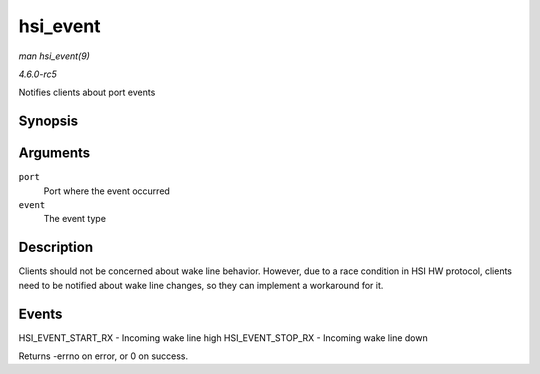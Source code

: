 .. -*- coding: utf-8; mode: rst -*-

.. _API-hsi-event:

=========
hsi_event
=========

*man hsi_event(9)*

*4.6.0-rc5*

Notifies clients about port events


Synopsis
========

.. c:function:: int hsi_event( struct hsi_port * port, unsigned long event )

Arguments
=========

``port``
    Port where the event occurred

``event``
    The event type


Description
===========

Clients should not be concerned about wake line behavior. However, due
to a race condition in HSI HW protocol, clients need to be notified
about wake line changes, so they can implement a workaround for it.


Events
======

HSI_EVENT_START_RX - Incoming wake line high HSI_EVENT_STOP_RX -
Incoming wake line down

Returns -errno on error, or 0 on success.


.. ------------------------------------------------------------------------------
.. This file was automatically converted from DocBook-XML with the dbxml
.. library (https://github.com/return42/sphkerneldoc). The origin XML comes
.. from the linux kernel, refer to:
..
.. * https://github.com/torvalds/linux/tree/master/Documentation/DocBook
.. ------------------------------------------------------------------------------
